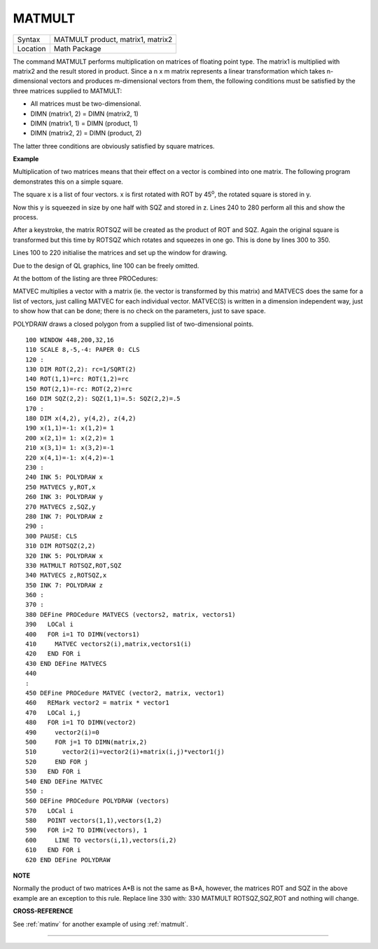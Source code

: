 ..  _matmult:

MATMULT
=======

+----------+-------------------------------------------------------------------+
| Syntax   |  MATMULT product, matrix1, matrix2                                |
+----------+-------------------------------------------------------------------+
| Location |  Math Package                                                     |
+----------+-------------------------------------------------------------------+

The command MATMULT performs multiplication on matrices of floating
point type. The matrix1 is multiplied with matrix2 and the result stored
in product. Since a n x m matrix represents a linear transformation
which takes n-dimensional vectors and produces m-dimensional vectors
from them, the following conditions must be satisfied by the three
matrices supplied to MATMULT:

- All matrices must be two-dimensional.
- DIMN (matrix1, 2) = DIMN (matrix2, 1)
- DIMN (matrix1, 1) = DIMN (product, 1)
- DIMN (matrix2, 2) = DIMN (product, 2)

The latter three conditions are obviously satisfied by square matrices.

**Example**

Multiplication of two matrices means that their effect on a vector is
combined into one matrix. The following program demonstrates this on a
simple square.

The square x is a list of four vectors. x is first
rotated with ROT by 45\ :sup:`o`\, the rotated square is stored in y.

Now this y is squeezed in size by one half with SQZ and stored in z. Lines 240 to
280 perform all this and show the process.

After a keystroke, the matrix
ROTSQZ will be created as the product of ROT and SQZ. Again the original
square is transformed but this time by ROTSQZ which rotates and squeezes
in one go. This is done by lines 300 to 350.

Lines 100 to 220 initialise
the matrices and set up the window for drawing.

Due to the design of QL
graphics, line 100 can be freely omitted.

At the bottom of the listing
are three PROCedures:

MATVEC multiplies a vector with a matrix (ie. the
vector is transformed by this matrix) and MATVECS does the same for a
list of vectors, just calling MATVEC for each individual vector.
MATVEC(S) is written in a dimension independent way, just to show how
that can be done; there is no check on the parameters, just to save
space.

POLYDRAW draws a closed polygon from a supplied list of
two-dimensional points.

::

    100 WINDOW 448,200,32,16
    110 SCALE 8,-5,-4: PAPER 0: CLS
    120 :
    130 DIM ROT(2,2): rc=1/SQRT(2)
    140 ROT(1,1)=rc: ROT(1,2)=rc
    150 ROT(2,1)=-rc: ROT(2,2)=rc
    160 DIM SQZ(2,2): SQZ(1,1)=.5: SQZ(2,2)=.5
    170 :
    180 DIM x(4,2), y(4,2), z(4,2)
    190 x(1,1)=-1: x(1,2)= 1
    200 x(2,1)= 1: x(2,2)= 1
    210 x(3,1)= 1: x(3,2)=-1
    220 x(4,1)=-1: x(4,2)=-1
    230 :
    240 INK 5: POLYDRAW x
    250 MATVECS y,ROT,x
    260 INK 3: POLYDRAW y
    270 MATVECS z,SQZ,y
    280 INK 7: POLYDRAW z
    290 :
    300 PAUSE: CLS
    310 DIM ROTSQZ(2,2)
    320 INK 5: POLYDRAW x
    330 MATMULT ROTSQZ,ROT,SQZ
    340 MATVECS z,ROTSQZ,x
    350 INK 7: POLYDRAW z
    360 :
    370 :
    380 DEFine PROCedure MATVECS (vectors2, matrix, vectors1)
    390   LOCal i
    400   FOR i=1 TO DIMN(vectors1)
    410     MATVEC vectors2(i),matrix,vectors1(i)
    420   END FOR i
    430 END DEFine MATVECS
    440
    :
    450 DEFine PROCedure MATVEC (vector2, matrix, vector1)
    460   REMark vector2 = matrix * vector1
    470   LOCal i,j
    480   FOR i=1 TO DIMN(vector2)
    490     vector2(i)=0
    500     FOR j=1 TO DIMN(matrix,2)
    510       vector2(i)=vector2(i)+matrix(i,j)*vector1(j)
    520     END FOR j
    530   END FOR i
    540 END DEFine MATVEC
    550 :
    560 DEFine PROCedure POLYDRAW (vectors)
    570   LOCal i
    580   POINT vectors(1,1),vectors(1,2)
    590   FOR i=2 TO DIMN(vectors), 1
    600     LINE TO vectors(i,1),vectors(i,2)
    610   END FOR i
    620 END DEFine POLYDRAW

**NOTE**

Normally the product of two matrices A\*B is not the same as B\*A,
however, the matrices ROT and SQZ in the above example are an exception
to this rule. Replace line 330 with: 330 MATMULT ROTSQZ,SQZ,ROT
and nothing will change.

**CROSS-REFERENCE**

See :ref:`matinv` for another example of using
:ref:`matmult`.

--------------


